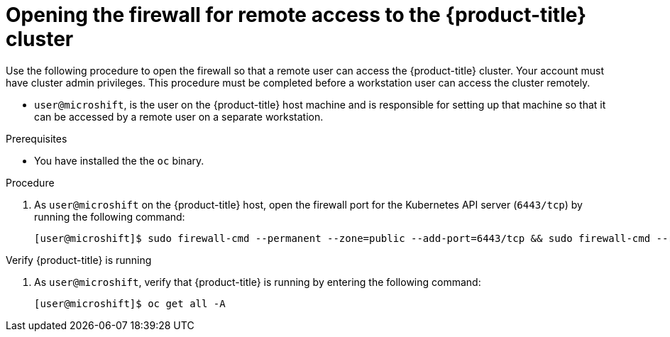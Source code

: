 // Module included in the following assemblies:
//
// microshift/microshift_install/microshift-install-rpm.adoc
// microshift/microshift_install/microshift-embed-in-rpm-ostree.adoc
// microshift/microshift_configuring/microshift-cluster-access-kubeconfig.adoc

:_content-type: PROCEDURE
[id="microshift-accessing-cluster-open-firewall_{context}"]
= Opening the firewall for remote access to the {product-title} cluster

Use the following procedure to open the firewall so that a remote user can access the {product-title} cluster. Your account must have cluster admin privileges. This procedure must be completed before a workstation user can access the cluster remotely.

* `user@microshift`, is the user on the {product-title} host machine and is responsible for setting up that machine so that it can be accessed by a remote user on a separate workstation.

.Prerequisites

* You have installed the the `oc` binary.

.Procedure

. As `user@microshift` on the {product-title} host, open the firewall port for the Kubernetes API server (`6443/tcp`) by running the following command:
+
[source,terminal]
----
[user@microshift]$ sudo firewall-cmd --permanent --zone=public --add-port=6443/tcp && sudo firewall-cmd --reload
----

.Verify {product-title} is running

. As `user@microshift`, verify that {product-title} is running by entering the following command:
+
[source,terminal]
----
[user@microshift]$ oc get all -A
----